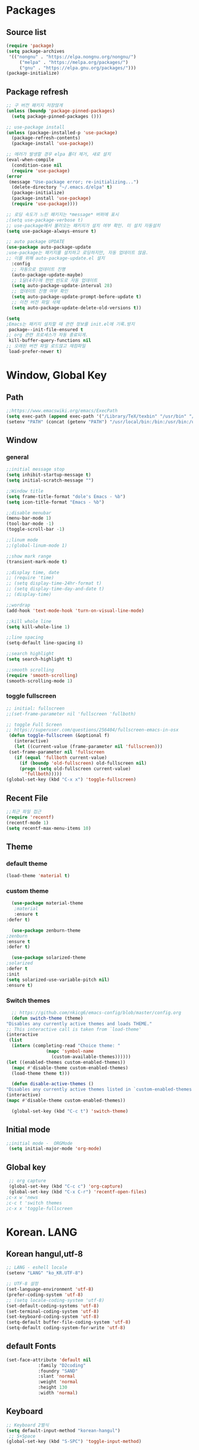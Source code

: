 
* Packages
** Source list
   #+begin_src emacs-lisp :tangle yes
     (require 'package)
     (setq package-archives
      '(("nongnu" . "https://elpa.nongnu.org/nongnu/")
	      ("melpa" . "https://melpa.org/packages/")
	      ("gnu" . "https://elpa.gnu.org/packages/")))
     (package-initialize)
   #+end_src
** Package refresh
   #+begin_src emacs-lisp :tangle yes
     ;; 구 버전 패키지 저장않게
     (unless (boundp 'package-pinned-packages)
       (setq package-pinned-packages ()))

     ;; use-package install
     (unless (package-installed-p 'use-package)
       (package-refresh-contents)
       (package-install 'use-package))

     ;; 에러가 발생할 경우 elpa 폴더 제거, 새로 설치
     (eval-when-compile
       (condition-case nil
	   (require 'use-package)
	 (error 
	  (message "Use-package error; re-initializing...")
	   (delete-directory "~/.emacs.d/elpa" t)
	   (package-initialize)
	   (package-install 'use-package)
	   (require 'use-package))))

     ;; 로딩 속도가 느린 패키지는 *message* 버퍼에 표시 
     ;(setq use-package-verbose t) 
     ;; use-package에서 불러오는 패키지가 설치 여부 확인. 미 설치 자동설치
     (setq use-package-always-ensure t)

     ;; auto package UPDATE
     (use-package auto-package-update
	 ;use-package는 패키지를 설치하고 로딩하지만, 자동 업데이트 않음.
	 ;; 이를 위해 auto-package-update.el 설치
       :config
       ;; 자동으로 업데이트 진행
       (auto-package-update-maybe)
       ;; 1달(4주)에 한번 빈도로 자동 업데이트
       (setq auto-package-update-interval 28)
       ;; 업데이트 진행 여부 확인
       (setq auto-package-update-prompt-before-update t)
       ;; 이전 버전 파일 삭제
       (setq auto-package-update-delete-old-versions t))

     (setq
     ;Emacs는 패키지 설치할 때 관련 정보를 init.el에 기록.방지
      package--init-file-ensured t
     ;; org 관련 프로세스가 자동 종료되게.
      kill-buffer-query-functions nil
     ;; 오래된 버전 파일 로드않고 재컴파일
      load-prefer-newer t)
   #+end_src
* Window, Global Key
** Path
   #+begin_src emacs-lisp :tangle yes
     ;;https://www.emacswiki.org/emacs/ExecPath
     (setq exec-path (append exec-path '("/Library/TeX/texbin" "/usr/bin" "/bin" "/usr/bin" "/usr/local/bin" "/sbin")))
     (setenv "PATH" (concat (getenv "PATH") "/usr/local/bin:/bin:/usr/bin:/usr/sbin:/usr/local/sbin:/Library/TeX/texbin"))
   #+end_src
** Window
*** general
  #+begin_src emacs-lisp :tangle yes
    ;;initial message stop
    (setq inhibit-startup-message t)
    (setq initial-scratch-message "")

    ;;Window title 
    (setq frame-title-format "dole's Emacs - %b")
    (setq icon-title-format "Emacs - %b")

    ;;disable menubar
    (menu-bar-mode 1)
    (tool-bar-mode -1)
    (toggle-scroll-bar -1) 

    ;;linum mode
    ;;(global-linum-mode 1)

    ;;show mark range
    (transient-mark-mode t)

    ;;display time, date
    ;; (require 'time)
    ;; (setq display-time-24hr-format t)
    ;; (setq display-time-day-and-date t)
    ;; (display-time)

    ;;wordrap
    (add-hook 'text-mode-hook 'turn-on-visual-line-mode)

    ;;kill whole line
    (setq kill-whole-line 1)

    ;;line spacing
    (setq-default line-spacing 8)

    ;;search highlight
    (setq search-highlight t)

    ;;smooth scrolling
    (require 'smooth-scrolling)
    (smooth-scrolling-mode 1)

  #+end_src
*** toggle fullscreen
  #+begin_src emacs-lisp :tangle yes
    ;; initial: fullscreen
    ;;(set-frame-parameter nil 'fullscreen 'fullboth)
  #+end_src
  
  #+begin_src emacs-lisp :tangle yes
    ;; toggle Full Screen
    ;; https://superuser.com/questions/256404/fullscreen-emacs-in-osx
     (defun toggle-fullscreen (&optional f)
       (interactive)
       (let ((current-value (frame-parameter nil 'fullscreen)))
	 (set-frame-parameter nil 'fullscreen
	   (if (equal 'fullboth current-value)
	     (if (boundp 'old-fullscreen) old-fullscreen nil)
	     (progn (setq old-fullscreen current-value)
	       'fullboth)))))
    (global-set-key (kbd "C-x x") 'toggle-fullscreen)
  #+end_src
** Recent File
    #+begin_src emacs-lisp :tangle yes
      ;;최근 파일 접근
      (require 'recentf)
      (recentf-mode 1)
      (setq recentf-max-menu-items 10)
    #+end_src
** Theme
*** default theme
    #+begin_src emacs-lisp :tangle yes
      (load-theme 'material t)
    #+end_src
*** custom theme
    #+begin_src emacs-lisp :tangle yes
      (use-package material-theme
       ;material
       :ensure t
	:defer t)

      (use-package zenburn-theme
	;zenburn
	:ensure t
	:defer t)

      (use-package solarized-theme
	;solarized
	:defer t
	:init
	(setq solarized-use-variable-pitch nil)
	:ensure t)
   #+end_src
*** Switch themes
    #+begin_src emacs-lisp :tangle yes
      ;; https://github.com/nkicg6/emacs-config/blob/master/config.org
      (defun switch-theme (theme)
	"Disables any currently active themes and loads THEME."
	;; This interactive call is taken from `load-theme'
	(interactive
	 (list
	  (intern (completing-read "Choice theme: "
				   (mapc 'symbol-name
					 (custom-available-themes))))))
	(let ((enabled-themes custom-enabled-themes))
	  (mapc #'disable-theme custom-enabled-themes)
	  (load-theme theme t)))

      (defun disable-active-themes ()
	"Disables any currently active themes listed in `custom-enabled-themes'."
	(interactive)
	(mapc #'disable-theme custom-enabled-themes))

      (global-set-key (kbd "C-c t") 'switch-theme)
    #+end_src
** Initial mode
   #+begin_src emacs-lisp :tangle yes
    ;;initial mode -  ORGMode
     (setq initial-major-mode 'org-mode)
   #+end_src
** Global key
   #+begin_src emacs-lisp :tangle yes
      ;; org capture
      (global-set-key (kbd "C-c c") 'org-capture)
      (global-set-key (kbd "C-x C-r") 'recentf-open-files)
     ;c-x w 'news
     ;c-c t 'switch themes
     ;c-x x 'toggle-fullscreen
   #+end_src
* Korean. LANG
** Korean hangul,utf-8
  #+begin_src emacs-lisp :tangle yes
   ;; LANG - eshell locale
   (setenv "LANG" "ko_KR.UTF-8")

   ;; UTF-8 설정
   (set-language-environment 'utf-8)
   (prefer-coding-system 'utf-8)
   ;; (setq locale-coding-system 'utf-8)
   (set-default-coding-systems 'utf-8)
   (set-terminal-coding-system 'utf-8)
   (set-keyboard-coding-system 'utf-8)
   (setq-default buffer-file-coding-system 'utf-8)
   (setq-default coding-system-for-write 'utf-8) 
  #+end_src
** default Fonts
   #+begin_src emacs-lisp :tangle yes
     (set-face-attribute 'default nil
				 :family "D2coding"
				 :foundry "SAND"
				 :slant 'normal
				 :weight 'normal
				 :height 130
				 :width 'normal)

  #+end_src
** Keyboard
   #+begin_src emacs-lisp :tangle yes
    ;; Keyboard 2벌식
    (setq default-input-method "korean-hangul")
     ;; S+Space
    (global-set-key (kbd "S-SPC") 'toggle-input-method)
   #+end_src
** korean Calendar
   #+begin_src emacs-lisp :tangle yes
     ;;for korean
     ;;https://emacsredux.com/blog/2021/06/08/emacs-as-your-calendar/
     (setq calendar-week-start-day 0 
	   calendar-day-name-array ["일" "월" "화" "수" "목" "금" "토"]
	   calendar-day-header-array ["일" "월" "화" "수" "목" "금" "토"]
	   calendar-month-name-array ["1월" "2월" "3월" "4월" "5월" "6월" "7월" "8월" "9월" "10월" "11월" "12월"])
   #+end_src
** korean holidays
   #+begin_src emacs-lisp :tangle yes
     ;;https://m.blog.naver.com/jodi999/221008996220
     (setq calendar-holidays korean-holidays)
     ;(setq calendar-holidays (append calendar-holidays korean-holidays)
   #+end_src 
* emacs-Mode
** Cua-mode
   #+begin_src emacs-lisp :tangle yes
     ;; CTR+C,V ; for win user
     (cua-mode)
   #+end_src
** Org-mode
*** org
    #+begin_src emacs-lisp :tangle yes
      (use-package org
   ;;	:ensure org-plus-contrib     ;for org-contacts
	:config
   ;; org문서,항목의 깊이에 따라 들여쓰기. 단, 항목의 star는 숨기지 않음
	(progn
	  (setq org-startup-indented nil)
	  (setq org-hide-leading-stars nil)
	  (setq org-adapt-indentation t)))
      
	  ;(setq org-image-actual-width nil)        ;image fulscreen hebit
	  ;(setq org-latex-image-default-width "") ;LaTeX 이미지 크기를 90%
      
	;; 할 일 설정하기 Todo
	; C-c C-v - 현재 문서에 있는 할 일 목록 보기
	; C-c / t - 현재 할 일 항목외 모두 접기
	(setq org-todo-keywords
	 '((sequence "TODO" "ING" "WAIT" "DONE")))
    #+end_src    
*** Agenda
    #+begin_src emacs-lisp :tangle yes
    ;; for agenda
    ; C-c [ - 아젠다 파일 목록에 문서 추가
    ; C-c ] - 아젠다 파일 목록에서 문서를 제거
    ; C-c . - 일자 추가
    ; C-u C-c - 일자와 시간 추가
    ; C-g - 하던 일 멈추고 벗어남. 명령 취소;

    (setq org-agenda-files '("~/Dropbox/Doc/Life/org/Notes.org"
			     "~/Dropbox/Doc/Life/org/Agenda.org"))
      
    (add-hook 'org-mode-hook 
	      (lambda ()
	      (local-set-key (kbd "C-c a") 'org-agenda)))
    #+end_src    
*** Capture
    #+begin_src emacs-lisp :tangle yes
    ;; global key: C-c c
   (setq org-capture-templates
    '(
	  ("j" "Journal" entry (file+datetree "~/Dropbox/Doc/Life/org/journal.org")
	   "* %?\n insert on: %U %i")
	  ("c" "Contacts" entry (file+headline "~/Dropbox/Doc/Life/org/contacts.org" "Biz")
	   "** 이름: %?\n  - 회사: \n  - 연락: \n  - 메모: \n   %t"))
       )
    #+end_src
*** for bullet
    #+begin_src emacs-lisp :tangle yes
    ;; org-superstar  ;; improved version of org-bullets
    (use-package org-superstar
	:ensure t
	:config
    (add-hook 'org-mode-hook (lambda () (org-superstar-mode 1))))
    #+end_src
*** export PDF,markdown
   #+begin_src emacs-lisp :tangle yes
     ;;for export PDF
     ;;https://emacs.stackexchange.com/questions/42558/org-mode-export-force-page-break-after-toc/42579
     (setq org-latex-toc-command "\\newpage \\tableofcontents \\newpage")
     
     (setq org-latex-to-pdf-process
	     '("pdflatex -interaction nonstopmode -output-directory %o %f"
	       "pdflatex -interaction nonstopmode -output-directory %o %f"
	       "pdflatex -interaction nonstopmode -output-directory %o %f"))

     ;;for export markdown
	(eval-after-load "org"
	 '(require 'ox-md nil t))
   #+end_src   
*** for Slide
   #+begin_src emacs-lisp :tangle yes
    (use-package org-tree-slide
	:custom
     (org-image-actual-width nil))
    #+end_src
** Yasnippet
   #+begin_src emacs-lisp :tangle yes
    ;; for global-mode
     (use-package yasnippet
	      :ensure t
	      :init
	 (progn
	     (yas-global-mode 1)
    ))
     ;; for minor-mode	  
     ;; (yas-reload-all)
     ;; (add-hook 'prog-mode-hook #'yas-minor-mode)
   #+end_src
** Company
   #+begin_src emacs-lisp :tangle yes
     ;;auto-complete
     ;; (use-package company
     ;;    :config
     ;;    (setq company-idle-delay 0
     ;; 	 company-minimum-prefix-length 3
     ;; 	 company-selection-wrap-around t))
     ;; (global-company-mode)
     (use-package company
       :ensure t
       :init
       (add-hook 'after-init-hook 'global-company-mode)
       :config
	(setq company-idle-delay 0
	      company-minimum-prefix-length 3
	      company-selection-wrap-around t))
   #+end_src
** Which-key
   #+begin_src emacs-lisp :tangle yes
     ;; which-key
     (use-package which-key
	 :ensure t
	 :config
       (which-key-mode))
   #+end_src
** Ace-window
   #+begin_src emacs-lisp :tangle yes
     ;; Ace-window
     (global-set-key (kbd "M-o") 'ace-window)
     (global-set-key [M-s-left] 'windmove-left)          ; move to left window
     (global-set-key [M-s-right] 'windmove-right)        ; move to right window
     (global-set-key [M-s-up] 'windmove-up)              ; move to upper window
     (global-set-key [M-s-down] 'windmove-down)          ; move to lower window
   #+end_src
** Markdown-mode
   #+begin_src emacs-lisp :tangle yes
     ;; mark-down mode
     (use-package markdown-mode
       :ensure t
       :commands (markdown-mode gfm-mode)
       :mode (("README\\.md\\'" . gfm-mode)
	      ("\\.md\\'" . markdown-mode)
	      ("\\.markdown\\'" . markdown-mode))
       )
     ;  :init (setq markdown-command "multimarkdown")) ;; 기본 마크다운 렌더링 엔진
   #+end_src
** Joplin
   #+begin_src emacs-lisp :tangle yes
   ;; sync for Joplin external editor
   ;; emacs가 원본 파일을 계속 편집하는 동안 내용을 새 파일에 복사,백업 파일  만듬
   ;; markdown-mode일 경우 : Bug
    ;;(add-hook 'markdown-mode-hook
    ;;      '(setq backup-by-copying t))
   ;(setq backup-by-copying t)
   #+end_src
** ivy,counsel,swiper
   #+begin_src emacs-lisp :tangle yes
     ;; Ivy는 자동완성을 도와주는 도구
     ;; Ivy는 Ivy를 사용해 이맥스의 기본 기능을 개선시킨 함수들을 제공하는데 이를 Counsel이라 함.
     ;; Swiper는 이맥스의 검색 기능(Ctrl-s)를 개선시킨 함수입니다. 이 세 종류의 기능을 보통 함께 
     ;; (use-package counsel
     ;;     :ensure t)

     ;; (use-package ivy
     ;;     :ensure t
     ;;     :config
     ;;     (setq ivy-use-virtual-buffers t)
     ;;     (setq enable-recursive-minibuffers t)
	 ;; enable this if you want `swiper' to use it
	 ;; (setq search-default-mode #'char-fold-to-regexp)
	; (global-set-key (kbd "C-s") 'swiper)
	; (global-set-key (kbd "C-c C-r") 'ivy-resume)
	 ;; (global-set-key (kbd "<f6>") 'ivy-resume)
	 ;; (global-set-key (kbd "M-x") 'counsel-M-x)
	 ;; (global-set-key (kbd "C-x C-f") 'counsel-find-file)
	 ;; (global-set-key (kbd "<f1> f") 'counsel-describe-function)
	 ;; (global-set-key (kbd "<f1> v") 'counsel-describe-variable)
	 ;; (global-set-key (kbd "<f1> o") 'counsel-describe-symbol)
	 ;; (global-set-key (kbd "<f1> l") 'counsel-find-library)
	 ;; (global-set-key (kbd "<f2> i") 'counsel-info-lookup-symbol)
	 ;; (global-set-key (kbd "<f2> u") 'counsel-unicode-char)
	; (global-set-key (kbd "C-c g") 'counsel-git)
	; (global-set-key (kbd "C-c j") 'counsel-git-grep)
	; (global-set-key (kbd "C-c k") 'counsel-ag)
	; (global-set-key (kbd "C-x l") 'counsel-locate)
	; (global-set-key (kbd "C-S-o") 'counsel-rhythmbox)
	; (define-key minibuffer-local-map (kbd "C-r") 'counsel-minibuffer-history))
   #+end_src
** Elfeed
   #+begin_src emacs-lisp :tangle yes
     #+begin_center
;     (global-set-key (kbd "C-x w") 'elfeed)
;     (require 'elfeed-org)
;	      (elfeed-org)
;      (setq rmh-elfeed-org-files (list "/Users/hykim/.emacs.d/elfeeds.org"))
;     #+end_center
;      (setq-default elfeed-search-filter "@2-week-ago +unread ")
   #+end_src

** Pdf-tools
  #+begin_src emacs-lisp :tangle yes
	;;http://alberto.am/2020-04-11-pdf-tools-as-default-pdf-viewer.html
	;; (use-package pdf-tools
	;;    :pin manual
	;;    :config
	;; (pdf-tools-install)
	;; (setq-default pdf-view-display-size 'fit-width)
	;; (define-key pdf-view-mode-map (kbd "C-s") 'isearch-forward)
	;;    :custom
	;; (pdf-annot-activate-created-annotations t "automatically annotate highlights"))

	;; (setq TeX-view-program-selection '((output-pdf "PDF Tools"))
	;;     TeX-view-program-list '(("PDF Tools" TeX-pdf-tools-sync-view))
	;;     TeX-source-correlate-start-server t)

	;;  (add-hook 'TeX-after-compilation-finished-functions
	;;      #'TeX-revert-document-buffer)

	;;  (add-hook 'pdf-view-mode-hook (lambda() (linum-mode -1)))
    ;; https://github.com/wx672/dotfile/blob/master/dot.emacs.d/init.el
(use-package pdf-tools
      :pin (message "message" format-args)anual
      :init (pdf-tools-install)
      :bind (:map pdf-view-mode-map
			      ("T" . pdf-annot-add-text-annotation)
			      ("D" . pdf-annot-delete)
			      ("t" . pdf-annot-add-highlight-markup-annotation)
			      ("j" . image-next-line)
			      ("k" . image-previous-line)
			      ("l" . image-forward-hscroll)
			      ("h" . image-backward-hscroll)
			      ("G" . pdf-view-last-page)
			      ("g" . nil)
			      ("gg" . pdf-view-first-page)
			      ("C-c C-c" . image-toggle-display)
			      ("C-s" . isearch-forward))
      :config
      (setq-default pdf-view-display-size 'fit-page)
      :custom
      (yas-minor-mode nil)
      (pdf-cache-image-limit 32)
      (pdf-view-max-image-width 2048)
      (pdf-view-resize-factor 1.8)
      (pdf-isearch-batch-mode t)
      (pdf-annot-activate-created-annotations t))
  #+end_src

** Undo-tree
   #+begin_src emacs-lisp :tangle yes
     (use-package undo-tree
	  :ensure t
	  :diminish undo-tree-mode
	  :init (global-undo-tree-mode t))
   #+end_src

